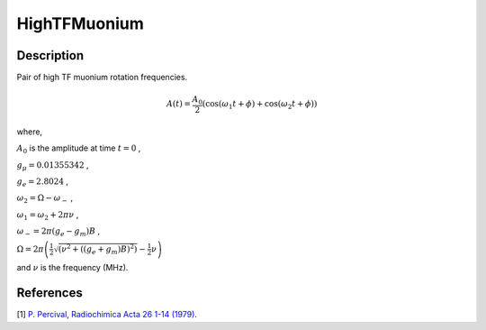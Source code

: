 .. _func-HighTFMuonium:

==============
HighTFMuonium
==============

.. index:: HighTFMuonium

Description
-----------

Pair of high TF muonium rotation frequencies.

.. math:: A(t)=\frac{A_0}{2}(\cos(\omega_1t+\phi)+\cos(\omega_2t+\phi))

where,

:math:`A_0` is the amplitude at time :math:`t=0` ,

:math:`g_\mu = 0.01355342` ,

:math:`g_e = 2.8024` ,

:math:`\omega_2 = \Omega - \omega_-` ,

:math:`\omega_1 = \omega_2 + 2\pi\nu` ,

:math:`\omega_- = 2\pi(g_e - g_m)B` ,

:math:`\Omega = 2\pi\left(\frac{1}{2}\sqrt{(\nu^2+((g_e+g_m)B)^2)} - \frac{1}{2}\nu\right)`

and :math:`\nu` is the frequency (MHz).

.. plot::
	
   from mantid.simpleapi import FunctionWrapper
   import matplotlib.pyplot as plt
   import numpy as np
   x = np.arange(0.1,16,0.1)
   y = FunctionWrapper("HighTFMuonium", A0 = 0.5, NuD = 0.5, Lambda = 0.3, Sigma = 0.05, Phi = 0.0)
   fig, ax=plt.subplots()
   ax.plot(x, y(x))
   ax.set_xlabel('t($\mu$s)')
   ax.set_ylabel('A(t)')


.. attributes::

.. properties::

References
----------

[1]  `P. Percival, Radiochimica Acta 26 1-14 (1979) <https://core.ac.uk/download/pdf/85213318.pdf>`_.

.. categories::

.. sourcelink::
